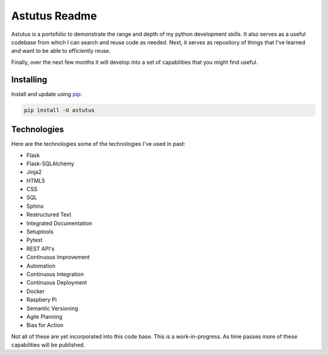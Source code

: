 Astutus Readme
==============

Astutus is a portofolio to demonstrate the range and depth of my
python development skills.  It also serves as a useful codebase
from which I can search and reuse code as needed. Next, it
serves as repository of things that I've learned and want to be
able to efficiently reuse.

Finally, over the next few months it will develop into
a set of capabilities that you might find useful.

Installing
----------

Install and update using `pip`_:

.. _pip: https://pip.pypa.io/en/stable/quickstart/

.. code-block:: text

    pip install -U astutus


Technologies
------------

Here are the technologies some of the technologies I've used in past:

- Flask
- Flask-SQLAlchemy
- Jinja2
- HTML5
- CSS
- SQL
- Sphinx
- Restructured Text
- Integrated Documentation
- Setuptools
- Pytest
- REST API's
- Continuous Improvement
- Automation
- Continuous Integration
- Continuous Deployment
- Docker
- Raspbery Pi
- Semantic Versioning
- Agile Planning
- Bias for Action

Not all of these are yet incorporated into this code base.
This is a work-in-progress.  As time passes more of these
capabilities will be published.
